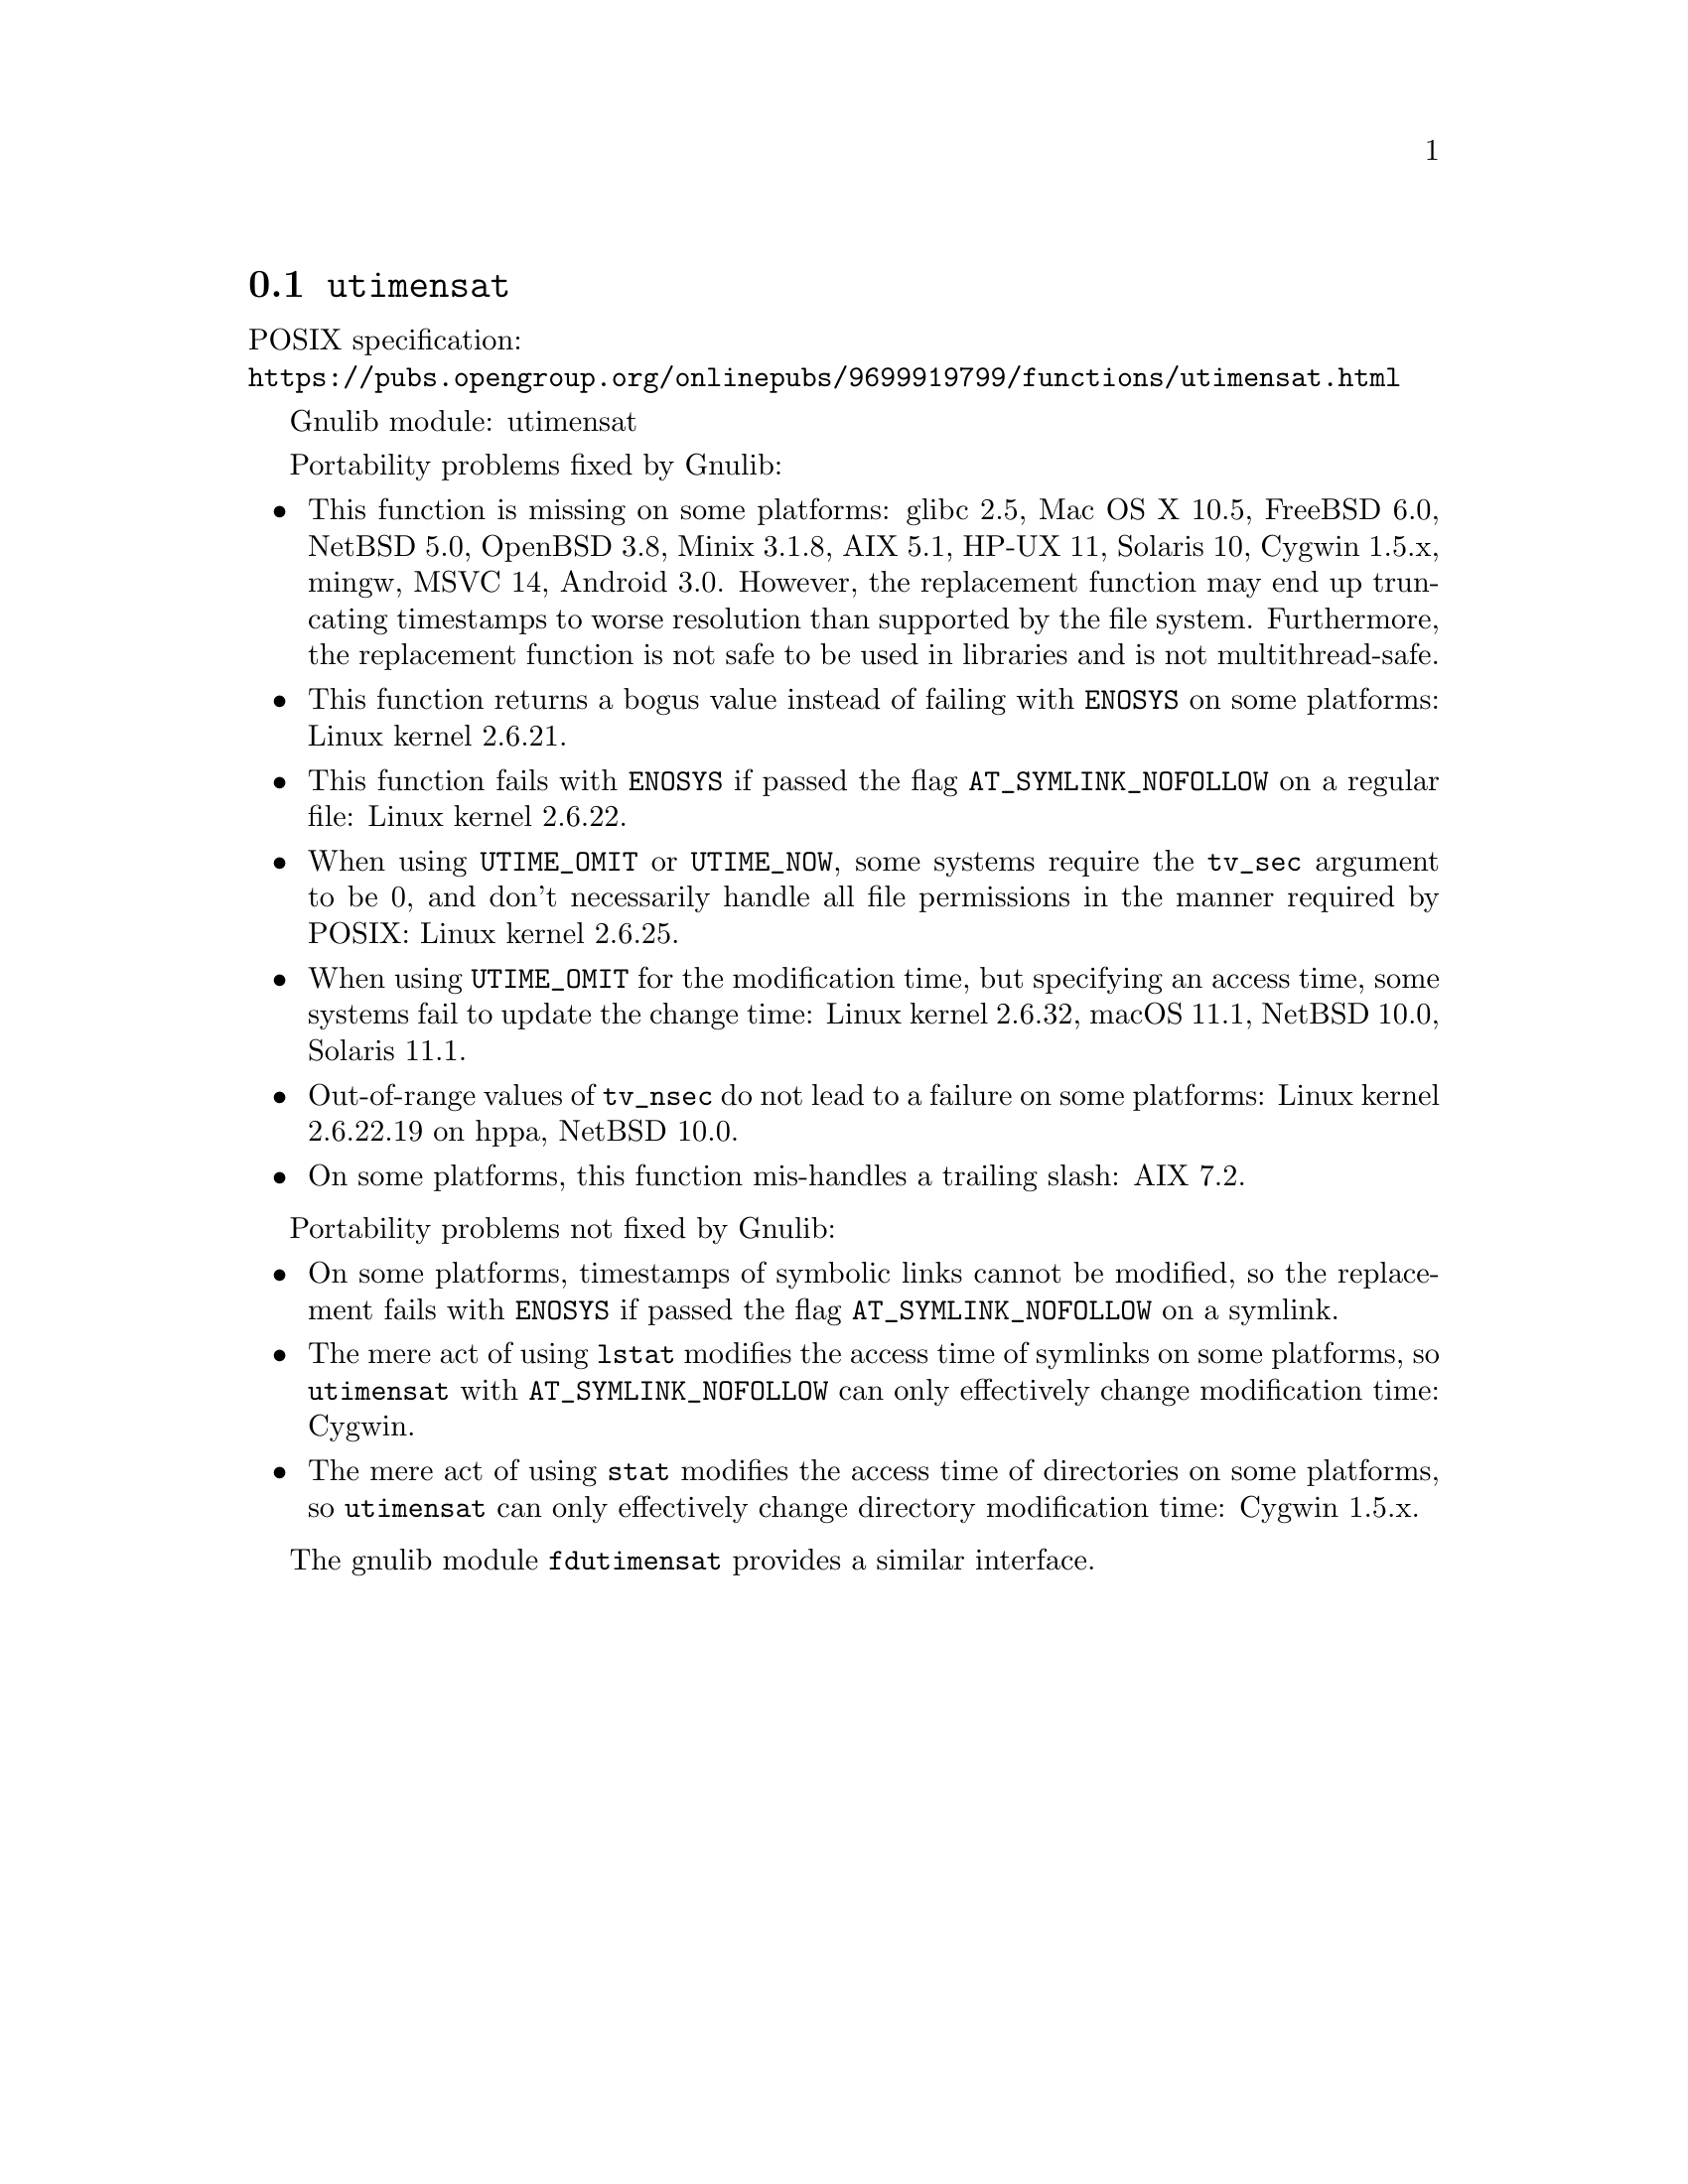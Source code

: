 @node utimensat
@section @code{utimensat}
@findex utimensat

POSIX specification:@* @url{https://pubs.opengroup.org/onlinepubs/9699919799/functions/utimensat.html}

Gnulib module: utimensat

Portability problems fixed by Gnulib:
@itemize
@item
This function is missing on some platforms:
glibc 2.5, Mac OS X 10.5, FreeBSD 6.0, NetBSD 5.0, OpenBSD 3.8, Minix 3.1.8, AIX 5.1, HP-UX 11, Solaris 10, Cygwin 1.5.x, mingw, MSVC 14, Android 3.0.
However, the replacement function may end up truncating timestamps to
worse resolution than supported by the file system.  Furthermore, the
replacement function is not safe to be used in libraries and is not
multithread-safe.
@item
This function returns a bogus value instead of failing with
@code{ENOSYS} on some platforms:
Linux kernel 2.6.21.
@item
This function fails with @code{ENOSYS} if passed the flag
@code{AT_SYMLINK_NOFOLLOW} on a regular file:
Linux kernel 2.6.22.
@item
When using @code{UTIME_OMIT} or @code{UTIME_NOW}, some systems require
the @code{tv_sec} argument to be 0, and don't necessarily handle all
file permissions in the manner required by POSIX:
Linux kernel 2.6.25.
@item
When using @code{UTIME_OMIT} for the modification time, but specifying
an access time, some systems fail to update the change time:
Linux kernel 2.6.32, macOS 11.1, NetBSD 10.0, Solaris 11.1.
@item
Out-of-range values of @code{tv_nsec} do not lead to a failure on some
platforms:
Linux kernel 2.6.22.19 on hppa, NetBSD 10.0.
@item
On some platforms, this function mis-handles a trailing slash:
AIX 7.2.
@end itemize

Portability problems not fixed by Gnulib:
@itemize
@item
On some platforms, timestamps of symbolic links cannot be modified, so
the replacement fails with @code{ENOSYS} if passed the flag
@code{AT_SYMLINK_NOFOLLOW} on a symlink.
@item
The mere act of using @code{lstat} modifies the access time of
symlinks on some platforms, so @code{utimensat} with
@code{AT_SYMLINK_NOFOLLOW} can only effectively change modification time:
Cygwin.
@item
The mere act of using @code{stat} modifies the access time of
directories on some platforms, so @code{utimensat} can only
effectively change directory modification time:
Cygwin 1.5.x.
@end itemize

The gnulib module @code{fdutimensat} provides a similar interface.
